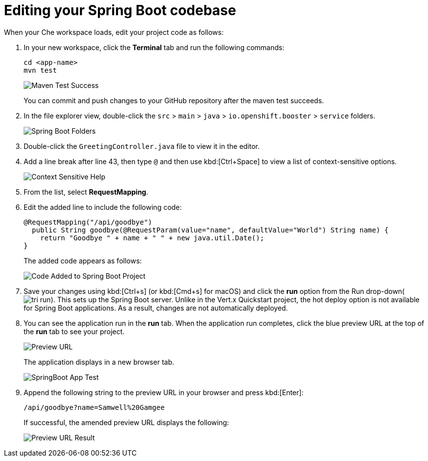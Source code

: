 [id="editing_your_spring_boot_codebase"]
= Editing your Spring Boot codebase

When your Che workspace loads, edit your project code as follows:

. In your new workspace, click the *Terminal* tab and run the following commands:
+
----
cd <app-name>
mvn test
----
+
image::maven_test_success.png[Maven Test Success]
+
You can commit and push changes to your GitHub repository after the maven test succeeds.
+
. In the file explorer view, double-click the `src` > `main` > `java` > `io.openshift.booster` > `service` folders.
+
image::sb_tree_view.png[Spring Boot Folders]
+
. Double-click the `GreetingController.java` file to view it in the editor.
. Add a line break after line 43, then type `@` and then use kbd:[Ctrl+Space] to view a list of context-sensitive options.
+
image::sb_context_options.png[Context Sensitive Help]
+
. From the list, select *RequestMapping*.
. Edit the added line to include the following code:
+
[source,java]
----
@RequestMapping("/api/goodbye")
  public String goodbye(@RequestParam(value="name", defaultValue="World") String name) {
    return "Goodbye " + name + " " + new java.util.Date();
}
----
+
The added code appears as follows:
+
image::sb_code_add.png[Code Added to Spring Boot Project]
+
. Save your changes using kbd:[Ctrl+s] (or kbd:[Cmd+s] for macOS) and click the *run* option from the Run drop-down(image:tri_run.png[title="Run button"]). This sets up the Spring Boot server. Unlike in the Vert.x Quickstart project, the hot deploy option is not available for Spring Boot applications. As a result, changes are not automatically deployed.

. You can see the application run in the *run* tab. When the application run completes, click the blue preview URL at the top of the *run* tab to see your project.
+
image::sb_preview_link.png[Preview URL]
+
The application displays in a new browser tab.
+
image::sb_app_test.png[SpringBoot App Test]
+
. Append the following string to the preview URL in your browser and press kbd:[Enter]:
+
----
/api/goodbye?name=Samwell%20Gamgee
----
+
If successful, the amended preview URL displays the following:
+
image::samwise_result.png[Preview URL Result]
